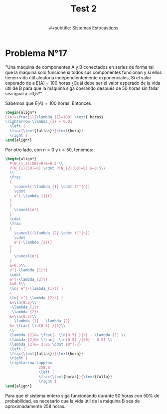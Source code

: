#+TITLE: Test 2
#+subtitle: \\
#+subtitle: Sistemas Estocásticos

#+OPTIONS: toc:nil
#+LATEX_HEADER:\usepackage[spanish]{babel}
#+LATEX_HEADER:\usepackage{cancel}

* Ejercicio N°9 :noexport:
:PROPERTIES:
:UNNUMBERED: t
:END:

"La asignatura de sistemas estocásticos compuesto por 50 estudiantes de la cual se elegirá un estudiante para presidente y otro para tesorero. Cuantas opciones diferentes son posibles si"

a) "no hay restricciones" \\
   - Considerando que un alumno /no/ puede ocupar
     dos puestos y /no/ es lo mismo que un alumno
     sea elegido para presidente que para tesorero,
     entonces estamos en un escenario de permutaciones:
     \(50 \cdot 49= 2450\) permutaciones distintas
     si elegimos 2 alumnos de un universo de 50
     sin repetir puestos y distinguiendo
     entre puestos.

b) "Don Matías participara solo si él es el presidente; asumiendo que el sale": Considerando que Matías es elegido:
   - Si es presidente, entonces solo tenemos que
     elegir otro alumno mas para el puesto de tesorero,
     con 49 opciones.
   - Si no es presidente, entonces tenemos que
     descartarlo y empezar el proceso nuevamente:
     \(49 \cdot 48\).
   - Sumando todo: \(49 + 49 \cdot 48 = 2401\)
     escenarios diferentes.

c) "Don Matías participara solo si él es el presidente; asumiendo que el curso prescindirá de su participación": Si en
   realidad, el curso prescinde de Matías, entonces
   hay que realizar el sorteo sin él:
   \[
   49 \cdot 48 = 2352 \text{ opciones}
   \]

d) "Matías y Monserrat participarán juntos o no lo harán":
   Que Matías y Monserrat participen involucra dos
   escenarios:
   | 1 | Matias    | Presidente |
   |   | Monserrat | Tesorero   |
   |---+-----------+------------|
   | 2 | Matias    | Tesorero   |
   |   | Monserrat | Presidente |
   Las otras opciones son sin considerarlos a ellos
   enteramente:
   \[
     48 \cdot 47 = 2256
   \]
   Sumando todo:
   \[
   2+48 \cdot 47 = 2258 \text{ escenarios diferentes.}
   \]
e) "Ignacio y Diego no participaran juntos?": Si sale
   Diego, tenemos 48 escenarios exitosos. Si sale
   Ignacio, tenemos otros 48 escenarios exitosos.

   Si no sale ninguno, eso compone \(48 \cdot 47=2256\)
   escenarios posibles.

   Sumando todo:
   \[
   48 + 48 + 2256 = 2352 \text{ escenarios diferentes.}
   \]

* Problema N°17
:PROPERTIES:
:UNNUMBERED: t
:END:

"Una máquina de componentes A y B conectados en series de forma tal que la máquina solo funcione si todos sus componentes funcionan y si ellos tienen vida útil aleatoria independientemente exponenciales, Si el valor esperado de a E(A) = 100 horas ¿Cuál debe ser el valor esperado de la vida útil de B para que la máquina siga   operando después de 50 horas sin fallar sea igual a =0,5?"

Sabemos que \(E(A)=100\) horas. Entonces
#+begin_src latex
\begin{align*}
E(A)=\frac{1}{\lambda_{1}=100} \text{ horas}
\rightarrow \lambda_{1} = 0.01
  \left [
  \frac{\text{fallas}}{\text{hora}}
  \right ]
\end{align*}
#+end_src

Por otro lado, con \(n=0\) y \(t=50\), tenemos:

#+begin_src latex
\begin{align*}
  P(N_{1,2}(50)=0)&=0.5 \\
  P(N_{1}(50)=0) \cdot P(N_{2}(50)=0) &=0.5\\
  \\
  \frac
  {
    \cancel{(\lambda_{1} \cdot t)^{n}}
    \cdot
    e^{-\lambda_{1}t}
  }
  {
    \cancel{n!}
  }
  \cdot
  \frac
  {
    \cancel{(\lambda_{2} \cdot t)^{n}}
    \cdot
    e^{-\lambda_{2}t}
  }
  {
    \cancel{n!}
  }
  &=0.5\\
  e^{-\lambda_{1}t}
  \cdot
  e^{-\lambda_{2}t}
  &=0.5\\
  \ln{ e^{-\lambda_{1}t} }
  +
  \ln{ e^{-\lambda_{2}t} }
  &=\ln{0.5}\\
  -\lambda_{1}t
  -\lambda_{2}t
  &=\ln{0.5}\\
  - \lambda_{1} - \lambda_{2}
  &= \frac{ \ln{0.5} }{t}\\
  \\
  \lambda_{2}&= \frac{- \ln{0.5} }{t} - \lambda_{1} \\
  \lambda_{2}&= \frac{- \ln{0.5} }{50} - 0.01 \\
  \lambda_{2}&= 3.86 \cdot 10^{-3}
  \left [
  \frac{\text{fallas}}{\text{hora}}
  \right ]
  \rightarrow \approx
               258.8
               \left [
               \frac{\text{horas}}{\text{falla}}
               \right ]
\end{align*}
#+end_src

Para que el sistema entero siga funcionando durante
50 horas con 50% de probabilidad, es necesario
que la vida útil de la máquina B sea de
aproximadamente \(258\) horas.

* Local variables :noexport:
# Local Variables:
# ispell-local-dictionary: "espanol"
# End:

#  LocalWords:  Matías Monserrat
